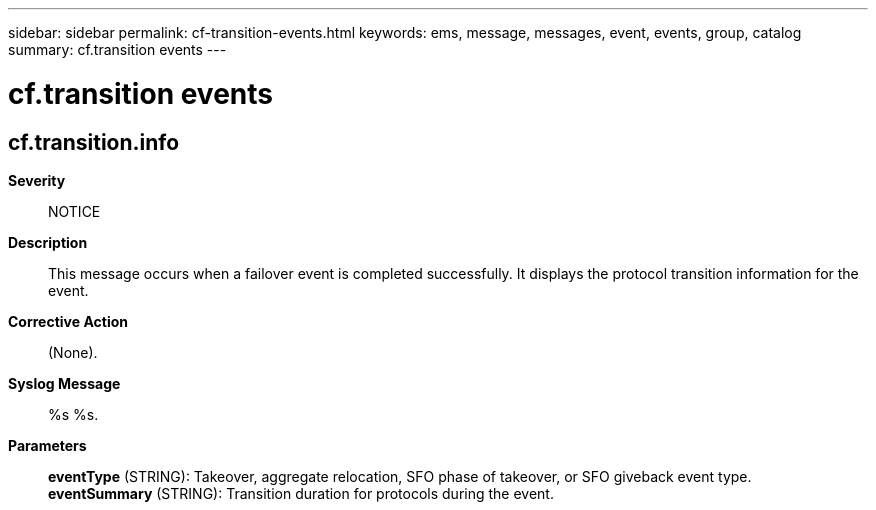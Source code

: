 ---
sidebar: sidebar
permalink: cf-transition-events.html
keywords: ems, message, messages, event, events, group, catalog
summary: cf.transition events
---

= cf.transition events
:toclevels: 1
:hardbreaks:
:nofooter:
:icons: font
:linkattrs:
:imagesdir: ./media/

== cf.transition.info
*Severity*::
NOTICE
*Description*::
This message occurs when a failover event is completed successfully. It displays the protocol transition information for the event.
*Corrective Action*::
(None).
*Syslog Message*::
%s %s.
*Parameters*::
*eventType* (STRING): Takeover, aggregate relocation, SFO phase of takeover, or SFO giveback event type.
*eventSummary* (STRING): Transition duration for protocols during the event.
